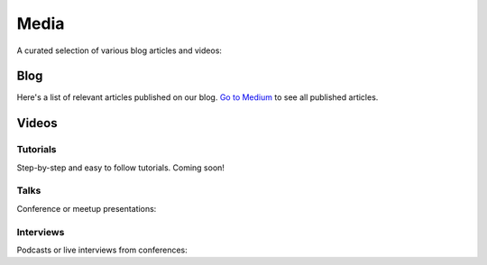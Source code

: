 Media
=====

A curated selection of various blog articles and videos:

Blog
----

Here's a list of relevant articles published on our blog. `Go to Medium <https://blog.cosmos.network/>`__ to see all published articles.

Videos
------

Tutorials
~~~~~~~~~

Step-by-step and easy to follow tutorials. Coming soon!

Talks
~~~~~

Conference or meetup presentations:

Interviews
~~~~~~~~~~

Podcasts or live interviews from conferences:
